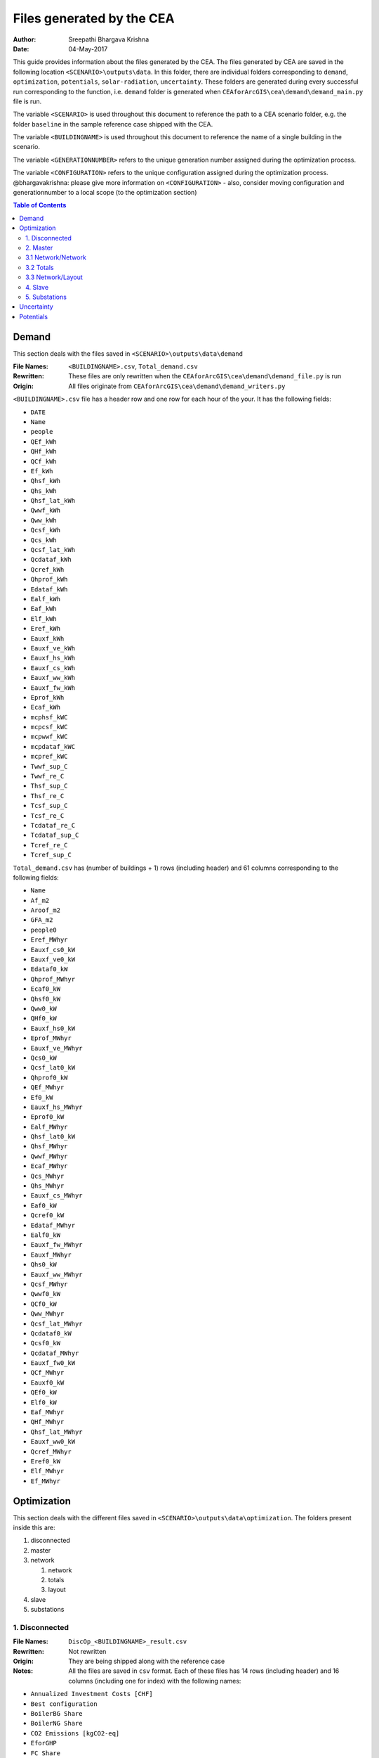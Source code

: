 Files generated by the CEA
==========================

:Author: Sreepathi Bhargava Krishna
:Date: 04-May-2017

This guide provides information about the files generated by the CEA. The files generated by CEA are saved
in the following location ``<SCENARIO>\outputs\data``. In this folder, there are individual folders
corresponding to ``demand``, ``optimization``, ``potentials``, ``solar-radiation``, ``uncertainty``. These folders
are generated during every successful run corresponding to the function, i.e. ``demand`` folder is generated
when ``CEAforArcGIS\cea\demand\demand_main.py`` file is run.

The variable ``<SCENARIO>`` is used throughout this document to reference the path to a CEA scenario folder, e.g. the
folder ``baseline`` in the sample reference case shipped with the CEA.

The variable ``<BUILDINGNAME>``  is used throughout this document to reference the name of a single building in the
scenario.

The variable ``<GENERATIONNUMBER>`` refers to the unique generation number assigned during the optimization process.

The variable ``<CONFIGURATION>`` refers to the unique configuration assigned during the optimization process.
@bhargavakrishna: please give more information on ``<CONFIGURATION>`` - also, consider moving configuration and
generationnumber to a local scope (to the optimization section)

.. contents:: Table of Contents

Demand
------

This section deals with the files saved in ``<SCENARIO>\outputs\data\demand``


:File Names: ``<BUILDINGNAME>.csv``, ``Total_demand.csv``
:Rewritten:  These files are only rewritten when the ``CEAforArcGIS\cea\demand\demand_file.py``
             is run

:Origin:     All files originate from ``CEAforArcGIS\cea\demand\demand_writers.py``


``<BUILDINGNAME>.csv`` file has a header row and one row for each hour of the your. It has the following fields:

- ``DATE``
- ``Name``
- ``people``
- ``QEf_kWh``
- ``QHf_kWh``
- ``QCf_kWh``
- ``Ef_kWh``
- ``Qhsf_kWh``
- ``Qhs_kWh``
- ``Qhsf_lat_kWh``
- ``Qwwf_kWh``
- ``Qww_kWh``
- ``Qcsf_kWh``
- ``Qcs_kWh``
- ``Qcsf_lat_kWh``
- ``Qcdataf_kWh``
- ``Qcref_kWh``
- ``Qhprof_kWh``
- ``Edataf_kWh``
- ``Ealf_kWh``
- ``Eaf_kWh``
- ``Elf_kWh``
- ``Eref_kWh``
- ``Eauxf_kWh``
- ``Eauxf_ve_kWh``
- ``Eauxf_hs_kWh``
- ``Eauxf_cs_kWh``
- ``Eauxf_ww_kWh``
- ``Eauxf_fw_kWh``
- ``Eprof_kWh``
- ``Ecaf_kWh``
- ``mcphsf_kWC``
- ``mcpcsf_kWC``
- ``mcpwwf_kWC``
- ``mcpdataf_kWC``
- ``mcpref_kWC``
- ``Twwf_sup_C``
- ``Twwf_re_C``
- ``Thsf_sup_C``
- ``Thsf_re_C``
- ``Tcsf_sup_C``
- ``Tcsf_re_C``
- ``Tcdataf_re_C``
- ``Tcdataf_sup_C``
- ``Tcref_re_C``
- ``Tcref_sup_C``


``Total_demand.csv`` has (number of buildings + 1) rows (including header) and 61 columns corresponding to the following
fields:

- ``Name``
- ``Af_m2``
- ``Aroof_m2``
- ``GFA_m2``
- ``people0``
- ``Eref_MWhyr``
- ``Eauxf_cs0_kW``
- ``Eauxf_ve0_kW``
- ``Edataf0_kW``
- ``Qhprof_MWhyr``
- ``Ecaf0_kW``
- ``Qhsf0_kW``
- ``Qww0_kW``
- ``QHf0_kW``
- ``Eauxf_hs0_kW``
- ``Eprof_MWhyr``
- ``Eauxf_ve_MWhyr``
- ``Qcs0_kW``
- ``Qcsf_lat0_kW``
- ``Qhprof0_kW``
- ``QEf_MWhyr``
- ``Ef0_kW``
- ``Eauxf_hs_MWhyr``
- ``Eprof0_kW``
- ``Ealf_MWhyr``
- ``Qhsf_lat0_kW``
- ``Qhsf_MWhyr``
- ``Qwwf_MWhyr``
- ``Ecaf_MWhyr``
- ``Qcs_MWhyr``
- ``Qhs_MWhyr``
- ``Eauxf_cs_MWhyr``
- ``Eaf0_kW``
- ``Qcref0_kW``
- ``Edataf_MWhyr``
- ``Ealf0_kW``
- ``Eauxf_fw_MWhyr``
- ``Eauxf_MWhyr``
- ``Qhs0_kW``
- ``Eauxf_ww_MWhyr``
- ``Qcsf_MWhyr``
- ``Qwwf0_kW``
- ``QCf0_kW``
- ``Qww_MWhyr``
- ``Qcsf_lat_MWhyr``
- ``Qcdataf0_kW``
- ``Qcsf0_kW``
- ``Qcdataf_MWhyr``
- ``Eauxf_fw0_kW``
- ``QCf_MWhyr``
- ``Eauxf0_kW``
- ``QEf0_kW``
- ``Elf0_kW``
- ``Eaf_MWhyr``
- ``QHf_MWhyr``
- ``Qhsf_lat_MWhyr``
- ``Eauxf_ww0_kW``
- ``Qcref_MWhyr``
- ``Eref0_kW``
- ``Elf_MWhyr``
- ``Ef_MWhyr``


Optimization
------------

This section deals with the different files saved in ``<SCENARIO>\outputs\data\optimization``.
The folders present inside this are:

1. disconnected
2. master
3. network

   1. network
   2. totals
   3. layout

4. slave
5. substations

1. Disconnected
~~~~~~~~~~~~~~~

:File Names: ``DiscOp_<BUILDINGNAME>_result.csv``
:Rewritten:  Not rewritten
:Origin:     They are being shipped along with the reference case
:Notes:      All the files are saved in ``csv`` format. Each of these files has 14 rows (including header)
             and 16 columns (including one for index) with the following names:

- ``Annualized Investment Costs [CHF]``
- ``Best configuration``
- ``BoilerBG Share``
- ``BoilerNG Share``
- ``CO2 Emissions [kgCO2-eq]``
- ``EforGHP``
- ``FC Share``
- ``GHP Share``
- ``Nominal Power``
- ``Operation Costs [CHF]``
- ``Primary Energy Needs [MJoil-eq]``
- ``QfromBG``
- ``QfromGHP``
- ``QfromNG``
- ``Total Costs [CHF]``

@bhargavakrishna: What is the meaning of each row? Why 13?


2. Master
~~~~~~~~~

:File Names: ``CheckPoint_Initial.csv``, ``CheckPoint_<GENERATIONNUMBER>.csv``, ``CheckPoint_Final.csv``
:Rewritten:  The files present in this folder are rewritten. If the optimization is run multiple
             times, the files are constantly replaced with new ones.

:Origin:     All the files in this folder are created in the script
             ``CEAforArcGIS\cea\optimization\master\master_main.py``

Each of these files has the following fields:

- ``population_fitness``
- ``epsIndicator``
- ``generation``
- ``testedPop``
- ``population``


3.1 Network/Network
~~~~~~~~~~~~~~~~~~~

:File Names:  ``Network_summary_result_buildingnetwork.csv``, ``Network_summary_result_all.csv``

@bhargavakrishna: what are the estensions? what is buildingnetwork? ist that also a variable???

:Rewritten:   High chance of the files being rewritten, even though the file name has building network configuration in
              it.

@bhargavakrishna: this needs an explaination!!

:Origin: Both the files originate in ``CEAforArcGIS\cea\optimization\master\summarize_network.py``


All the ``Network_summary_result_buildingnetwork.csv`` Each of these files has a header plus one row per hour in the
simulated year 16 columns (including one for index) corresponding to the following fields:

@bhargavakrishna: one such for each building?

- ``Ecaf_netw_total``
- ``Electr_netw_total``
- ``Q_DC_building_netw_total``
- ``Q_DC_losses``
- ``Q_DH_building_netw_total``
- ``Q_DH_losses``
- ``Qcdata_netw_total``
- ``T_sst_cool_return_netw_total``
- ``T_sst_cool_supply_netw_total``
- ``T_sst_heat_return_netw_total``
- ``T_sst_heat_supply_netw_total``
- ``day_of_max_heatmassflow``
- ``mdot_DH_netw_total``
- ``mdot_cool_netw_total``
- ``mdotdata_netw_total``

The file ``Network_summary_result_all.csv`` has a header row plus one row for each hour in the simulated year,
and 16 columns (including one for index) corresponding to the following fields:

- ``Ecaf_netw_total``
- ``Electr_netw_total``
- ``Q_DC_building_netw_total``
- ``Q_DC_losses``
- ``Q_DH_building_netw_total``
- ``Q_DH_losses``
- ``Qcdata_netw_total``
- ``T_sst_cool_return_netw_total``
- ``T_sst_cool_supply_netw_total``
- ``T_sst_heat_return_netw_total``
- ``T_sst_heat_supply_netw_total``
- ``day_of_max_heatmassflow``
- ``mdot_DH_netw_total``
- ``mdot_cool_netw_total``
- ``mdotdata_netw_total``


3.2 Totals
~~~~~~~~~~

:File Names: ``Total_buildingnetwork.csv``
:Rewritten:  High chance of the file being rewritten, even though the file name has building network configuration in it.

@bhargavakrishna: This needs an explaination.

:Origin:     Both the files originate in ``CEAforArcGIS\cea\optimization\supportFn.py``

``Total_buildingnetwork.csv`` has a variable number of rows (based on DHN) and 62 columns (including one for index) with
the following fields:

- ``Name``
- ``Af_m2``
- ``Aroof_m2``
- ``GFA_m2``
- ``people0``
- ``Eref_MWhyr``
- ``Eauxf_cs0_kW``
- ``Eauxf_ve0_kW``
- ``Edataf0_kW``
- ``Qhprof_MWhyr``
- ``Ecaf0_kW``
- ``Qhsf0_kW``
- ``Qww0_kW``
- ``QHf0_kW``
- ``Eauxf_hs0_kW``
- ``Eprof_MWhyr``
- ``Eauxf_ve_MWhyr``
- ``Qcs0_kW``
- ``Qcsf_lat0_kW``
- ``Qhprof0_kW``
- ``QEf_MWhyr``
- ``Ef0_kW``
- ``Eauxf_hs_MWhyr``
- ``Eprof0_kW``
- ``Ealf_MWhyr``
- ``Qhsf_lat0_kW``
- ``Qhsf_MWhyr``
- ``Qwwf_MWhyr``
- ``Ecaf_MWhyr``
- ``Qcs_MWhyr``
- ``Qhs_MWhyr``
- ``Eauxf_cs_MWhyr``
- ``Eaf0_kW``
- ``Qcref0_kW``
- ``Edataf_MWhyr``
- ``Ealf0_kW``
- ``Eauxf_fw_MWhyr``
- ``Eauxf_MWhyr``
- ``Qhs0_kW``
- ``Eauxf_ww_MWhyr``
- ``Qcsf_MWhyr``
- ``Qwwf0_kW``
- ``QCf0_kW``
- ``Qww_MWhyr``
- ``Qcsf_lat_MWhyr``
- ``Qcdataf0_kW``
- ``Qcsf0_kW``
- ``Qcdataf_MWhyr``
- ``Eauxf_fw0_kW``
- ``QCf_MWhyr``
- ``Eauxf0_kW``
- ``QEf0_kW``
- ``Elf0_kW``
- ``Eaf_MWhyr``
- ``QHf_MWhyr``
- ``Qhsf_lat_MWhyr``
- ``Eauxf_ww0_kW``
- ``Qcref_MWhyr``
- ``Eref0_kW``
- ``Elf_MWhyr``
- ``Ef_MWhyr``

3.3 Network/Layout
~~~~~~~~~~~~~~~~~~

:File Names: ``NodesData_DC``, ``NodesData_DH``, ``PipesData_DC``, ``PipesData_DH``
:Rewritten:  Not rewritten
:Origin:     They are being shipped along with the reference case

``NodesData_DC.csv`` and ``NodesData_DH.csv`` each and have 68 rows (including header)
and 4 columns corresponding to the following parameters:

- ``DC_ID``
- ``Name``
- ``Plant``
- ``Sink``

@bhargavakrishna: why 68 rows? please explain.


``PipesData_DC.csv`` and ``PipesData_DH.csv`` each have 67 rows (including header)
and 4 columns corresponding to the following parameters:

- ``DC_ID``
- ``Length``
- ``NODE1``
- ``NODE2``

@bhargavakrishna: why 67 rows? please explain.

4. Slave
~~~~~~~~

:File Names: ``<CONFIGURATION>_AveragedCostData.csv``, ``<CONFIGURATION>_InvestmentCostDetailed.csv``,
             ``<CONFIGURATION>_PrimaryEnergyBySource.csv``, ``<CONFIGURATION>_PPActivationPattern.csv``,
             ``<CONFIGURATION>_SlaveCostData.csv``, ``<CONFIGURATION>_SlaveDetailedEmissionData.csv``,
             ``<CONFIGURATION>_SlaveDetailedEprimData.csv``, ``<CONFIGURATION>_SlaveToMasterCostEmissionsPrimE.csv``,
             ``<CONFIGURATION>_Storage_Sizing_Parameters.csv``, ``<CONFIGURATION>_StorageOperationData.csv``

:Rewritten:  Highly unlikely to be rewritten as ``<CONFIGURATION>`` is associated with each saved file. Over time this
             folder will get cluttered with files if the simulations are run multiple times

:Origin:

    +-----------------------------------------------------+------------------------------------------------------------------------------+
    | File Name                                           | Originates from                                                              |
    +=====================================================+==============================================================================+
    | ``<CONFIGURATION>_AveragedCostData``                | ``CEAforArcGIS\cea\optimization\slave\least_cost.py``                        |
    +-----------------------------------------------------+------------------------------------------------------------------------------+
    | ``<CONFIGURATION>_InvestmentCostDetailed``          | ``CEAforArcGIS\cea\optimization\master\cost_model.py``                       |
    +-----------------------------------------------------+------------------------------------------------------------------------------+
    | ``<CONFIGURATION>_PrimaryEnergyBySource``           | ``CEAforArcGIS\cea\optimization\slave\least_cost.py``                        |
    +-----------------------------------------------------+------------------------------------------------------------------------------+
    | ``<CONFIGURATION>_SlaveCostData``                   | ``CEAforArcGIS\cea\optimization\slave\least_cost.py``                        |
    +-----------------------------------------------------+------------------------------------------------------------------------------+
    | ``<CONFIGURATION>_SlaveToMasterCostEmissionsPrimE`` | ``CEAforArcGIS\cea\optimization\slave\least_cost.py``                        |
    +-----------------------------------------------------+------------------------------------------------------------------------------+
    | ``<CONFIGURATION>_PPActivationPattern``             | ``CEAforArcGIS\cea\optimization\slave\least_cost.py``                        |
    +-----------------------------------------------------+------------------------------------------------------------------------------+
    | ``<CONFIGURATION>_SlaveDetailedEmissionData``       | ``CEAforArcGIS\cea\optimization\slave\least_cost.py``                        |
    +-----------------------------------------------------+------------------------------------------------------------------------------+
    | ``<CONFIGURATION>_SlaveDetailedEprimData``          | ``CEAforArcGIS\cea\optimization\slave\least_cost.py``                        |
    +-----------------------------------------------------+------------------------------------------------------------------------------+
    | ``<CONFIGURATION>_Storage_Sizing_Parameters``       | ``CEAforArcGIS\cea\optimization\slave\seasonal_storage\storage_main.py``     |
    +-----------------------------------------------------+------------------------------------------------------------------------------+
    | ``<CONFIGURATION>_StorageOperationData``            | ``CEAforArcGIS\cea\optimization\slave\seasonal_storage\design_operation.py`` |
    +-----------------------------------------------------+------------------------------------------------------------------------------+


``<CONFIGURATION>_AveragedCostData.csv`` has 2 rows (including header) and the following fields:

- ``avgCostAddBoiler``
- ``avgCostBoilerBaseRpkWh``
- ``avgCostBoilerPeakRpkWh``
- ``avgCostCCRpkWh``
- ``avgCostFurnaceRpkWh``
- ``avgCostGHPRpkWh``
- ``avgCostHPLakeRpkWh``
- ``avgCostHPSewRpkWh``
- ``avgCostStorageOperation``
- ``avgCostUncontrollableSources``


``<CONFIGURATION>_InvestmentCostDetailed.csv`` has 2 rows (including header) and the following fields:

- ``BoilerAddInvC``
- ``BoilerBInvCost``
- ``BoilerPInvCost``
- ``CO2DiscBuild``
- ``CostDiscBuild``
- ``DHNInvestCost``
- ``FurnaceInvCost``
- ``GasConnectionInvCa``
- ``HPLakeInvC``
- ``HPSewInvC``
- ``NetworkCost``
- ``PVTHEXCost``
- ``PVTInvC``
- ``PrimDiscBuild``
- ``SCHEXCost``
- ``SCInvC``
- ``StorageCostSum``
- ``StorageHEXCost``
- ``StorageHPCost``
- ``StorageInvC``
- ``SubstHEXCost``
- ``SumInvestCost``
- ``pumpCosts``


``<CONFIGURATION>_PrimaryEnergyBySource.csv`` has 2 rows (including header)
and 9 columns (first column corresponding to index) with the following names:

- ``EelExport``
- ``EelectrImportSlave``
- ``EgasPrimary``
- ``EgasPrimaryPeakPower``
- ``Egroundheat``
- ``EsolarUsed``
- ``EwoodPrimary``
- ``costBenefitNotUsedHPs``


``<CONFIGURATION>_SlaveCostData.csv`` has 2 rows (including header) and 16 columns
(first column corresponding to index) with the following names:

- ``KEV_Remuneration``
- ``PPoperation_exclAddBackup``
- ``costAddBackup_total``
- ``costBackup_sum``
- ``costBoiler_sum``
- ``costCC_sum``
- ``costFurnace_sum``
- ``costGHP_sum``
- ``costHPLake_sum``
- ``costHPSew_sum``
- ``cost_Boiler_for_Storage_reHeat_at_seasonend``
- ``cost_CC_maintenance``
- ``cost_HP_aux_uncontrollable``
- ``cost_HP_storage_operation``
- ``total cost``


``<CONFIGURATION>_SlaveToMasterCostEmissionsPrimE.csv`` has 2 rows (including header)
 and 4 columns (first column corresponding to index). This includes the following parameters:

- ``CO2_kg_eq``
- ``E_oil_eq_MJ``
- ``cost_sum``


**<CONFIGURATION>_PPActivationPattern** is a file in ``csv`` format and has (total hours in a year + 1) rows (including header)
 and 36 columns (first column corresponding to index) containing the following parameters:

- ``BoilerBase_Status``
- ``BoilerPeak_Status``
- ``CC_Status``
- ``Cost_AddBoiler``
- ``Cost_BoilerBase``
- ``Cost_BoilerPeak``
- ``Cost_CC``
- ``Cost_Furnace``
- ``Cost_GHP``
- ``Cost_HPLake``
- ``Cost_HPSew``
- ``ESolarProducedPVandPVT``
- ``E_GHP``
- ``E_PP_and_storage``
- ``E_aux_HP_uncontrollable``
- ``E_consumed_without_buildingdemand``
- ``E_produced_total``
- ``Furnace_Status``
- ``GHP_Status``
- ``HPLake_Status``
- ``HPSew_Status``
- ``Q_AddBoiler``
- ``Q_BoilerBase``
- ``Q_BoilerPeak``
- ``Q_CC``
- ``Q_Furnace``
- ``Q_GHP``
- ``Q_HPLake``
- ``Q_HPSew``
- ``Q_Network_Demand_after_Storage``
- ``Q_excess``
- ``Q_primaryAddBackupSum``
- ``Q_uncontrollable``
- ``Q_uncovered``
- ``Qcold_HPLake``


**<CONFIGURATION>_SlaveDetailedEmissionData** is a file in ``csv`` format having 2 rows (including header)
 and 15 columns (first column including index) which include the following parameters:

- ``CO2_from_AddBoiler_gas``
- ``CO2_from_BaseBoiler_gas``
- ``CO2_from_CC_gas``
- ``CO2_from_GHP``
- ``CO2_from_HPLake``
- ``CO2_from_HPSolarandHearRecovery``
- ``CO2_from_HP_StorageOperationChDeCh``
- ``CO2_from_PeakBoiler_gas``
- ``CO2_from_SCandPVT``
- ``CO2_from_Sewage``
- ``CO2_from_elec_sold``
- ``CO2_from_elec_usedAuxBoilersAll``
- ``CO2_from_fictiveBoilerStorage``
- ``CO2_from_wood``

**<CONFIGURATION>_SlaveDetailedEprimData** is a file in ``csv`` format containing two rows (including header)
and having 16 columns (first column corresponding to index) which include the following parameters:

- ``E_prim_from_AddBoiler_gas``
- ``E_prim_from_BaseBoiler_gas``
- ``E_prim_from_CC_gas``
- ``E_prim_from_FictiveBoiler_gas``
- ``E_prim_from_PeakBoiler_gas``
- ``EprimSaved_from_elec_sold_CC``
- ``EprimSaved_from_elec_sold_Furnace``
- ``EprimSaved_from_elec_sold_Solar``
- ``Eprim_from_GHP``
- ``Eprim_from_HPLake``
- ``Eprim_from_HPSolarandHearRecovery``
- ``Eprim_from_HP_StorageOperationChDeCh``
- ``Eprim_from_Sewage``
- ``Eprim_from_elec_usedAuxBoilersAll``
- ``Eprim_from_wood``


**<CONFIGURATION>_Storage_Sizing_Parameters** is a file in ``csv`` format which has 2 rows (including header)
 and 4 columsn (first corresponding to index) which include the following parameters:

- ``Q_initial``
- ``Storage_Size_opt``
- ``T_initial``

**<CONFIGURATION>_StorageOperationData** a ``csv`` file has (total hours in a year + 1) rows (including header) and
21 columns (first column corresponding to index) which include the following parameters.
**This file has few missing values. Reason needs to be investigated**

- ``E_PVT_Wh``
- ``E_PV_Wh``
- ``E_aux_HP_uncontrollable``
- ``E_aux_ch``
- ``E_aux_dech``
- ``E_consumed_total_without_buildingdemand``
- ``E_produced_total``
- ``HPCompAirDesignArray``
- ``HPScDesignArray``
- ``HPServerHeatDesignArray``
- ``HPpvt_designArray``
- ``P_HPCharge_max``
- ``Q_DH_networkload``
- ``Q_SCandPVT_coldstream``
- ``Q_from_storage_used``
- ``Q_missing``
- ``Q_rejected_fin``
- ``Q_storage_content_Wh``
- ``Q_to_storage``
- ``Q_uncontrollable_hot``
- ``Storage_Size``
- ``mdot_DH_fin``


5. Substations
~~~~~~~~~~~~~~

**File Names:**

1. ``<BUILDINGNAME>_result``
2. ``Total_linkedbuildings``

**Rewritten:** Most of the files are rewritten in every iteration

**Origin:**

``<BUILDINGNAME>_result`` originates from ``CEAforArcGIS\cea\technologies\substation.py``

``Total_linkedbuildings`` originates from ``CEAforArcGIS\cea\optimization\supportFn.py``

**Information:**

**<BUILDINGNAME>_result** a ``csv`` file has (total hours in a year + 1) rows (including header) and
 20 columns corresponding to the following parameters:

- ``A_hex_cool_design``
- ``A_hex_dhw_design``
- ``A_hex_heating_design``
- ``Electr_array_all_flat``
- ``Q_cool``
- ``Q_dhw``
- ``Q_heating``
- ``T_heating_max_all_buildings_intern``
- ``T_hotwater_max_all_buildings_intern``
- ``T_r1_dhw_result``
- ``T_r1_heating_result``
- ``T_return_DC_result``
- ``T_return_DH_result``
- ``T_supply_DC_result``
- ``T_supply_DH_result``
- ``T_total_supply_max_all_buildings_intern``
- ``mdot_DC_result``
- ``mdot_DH_result``
- ``mdot_dhw_result``
- ``mdot_heating_result``


**Total_linkedbuildings** a ``csv`` file has 2 rows (including header) and
62 columns (first column corresponding to indes) which include the following parameters:

- ``Name``
- ``Af_m2``
- ``Aroof_m2``
- ``GFA_m2``
- ``people0``
- ``Eref_MWhyr``
- ``Eauxf_cs0_kW``
- ``Eauxf_ve0_kW``
- ``Edataf0_kW``
- ``Qhprof_MWhyr``
- ``Ecaf0_kW``
- ``Qhsf0_kW``
- ``Qww0_kW``
- ``QHf0_kW``
- ``Eauxf_hs0_kW``
- ``Eprof_MWhyr``
- ``Eauxf_ve_MWhyr``
- ``Qcs0_kW``
- ``Qcsf_lat0_kW``
- ``Qhprof0_kW``
- ``QEf_MWhyr``
- ``Ef0_kW``
- ``Eauxf_hs_MWhyr``
- ``Eprof0_kW``
- ``Ealf_MWhyr``
- ``Qhsf_lat0_kW``
- ``Qhsf_MWhyr``
- ``Qwwf_MWhyr``
- ``Ecaf_MWhyr``
- ``Qcs_MWhyr``
- ``Qhs_MWhyr``
- ``Eauxf_cs_MWhyr``
- ``Eaf0_kW``
- ``Qcref0_kW``
- ``Edataf_MWhyr``
- ``Ealf0_kW``
- ``Eauxf_fw_MWhyr``
- ``Eauxf_MWhyr``
- ``Qhs0_kW``
- ``Eauxf_ww_MWhyr``
- ``Qcsf_MWhyr``
- ``Qwwf0_kW``
- ``QCf0_kW``
- ``Qww_MWhyr``
- ``Qcsf_lat_MWhyr``
- ``Qcdataf0_kW``
- ``Qcsf0_kW``
- ``Qcdataf_MWhyr``
- ``Eauxf_fw0_kW``
- ``QCf_MWhyr``
- ``Eauxf0_kW``
- ``QEf0_kW``
- ``Elf0_kW``
- ``Eaf_MWhyr``
- ``QHf_MWhyr``
- ``Qhsf_lat_MWhyr``
- ``Eauxf_ww0_kW``
- ``Qcref_MWhyr``
- ``Eref0_kW``
- ``Elf_MWhyr``
- ``Ef_MWhyr``

Uncertainty
-----------

This section deals with the files in ````<SCENARIO>\outputs\data\uncertainty``


**File Names:** ``uncertainty``, ``CheckPoint_uncertainty_number``

**Rewritten:** The files are rewritten only when ``CEAforArcGIS\cea\analysis\uncertainty\Individual_Evaluation.py``,
or ``CEAforArcGIS\cea\analysis\uncertainty\Uncertainty_parameters.py`` are run

**Origin:**

``uncertainty.csv`` originates from ``CEAforArcGIS\cea\analysis\uncertainty\Uncertainty_parameters.py``

``CheckPoint_uncertainty_number`` originates from ``CEAforArcGIS\cea\analysis\uncertainty\Individual_Evaluation.py``

**Information:**

 ``uncertainty.csv`` has the values for parameters that are changed in uncertainty analysis

 ``CheckPoint_uncertainty_number`` has the following parameters:

+------------------------+-----------------------+----------------+
| ``population_fitness`` | ``uncertainty_level`` | ``population`` |
+------------------------+-----------------------+----------------+

Potentials
-----------

This section deals with the files in ``<SCENARIO>\outputs\data\potentials`` and
``<SCENARIO>\outputs\data\potentials\solar``


**File Names:**

**Rewritten:**

**Origin:**



**Information:**

